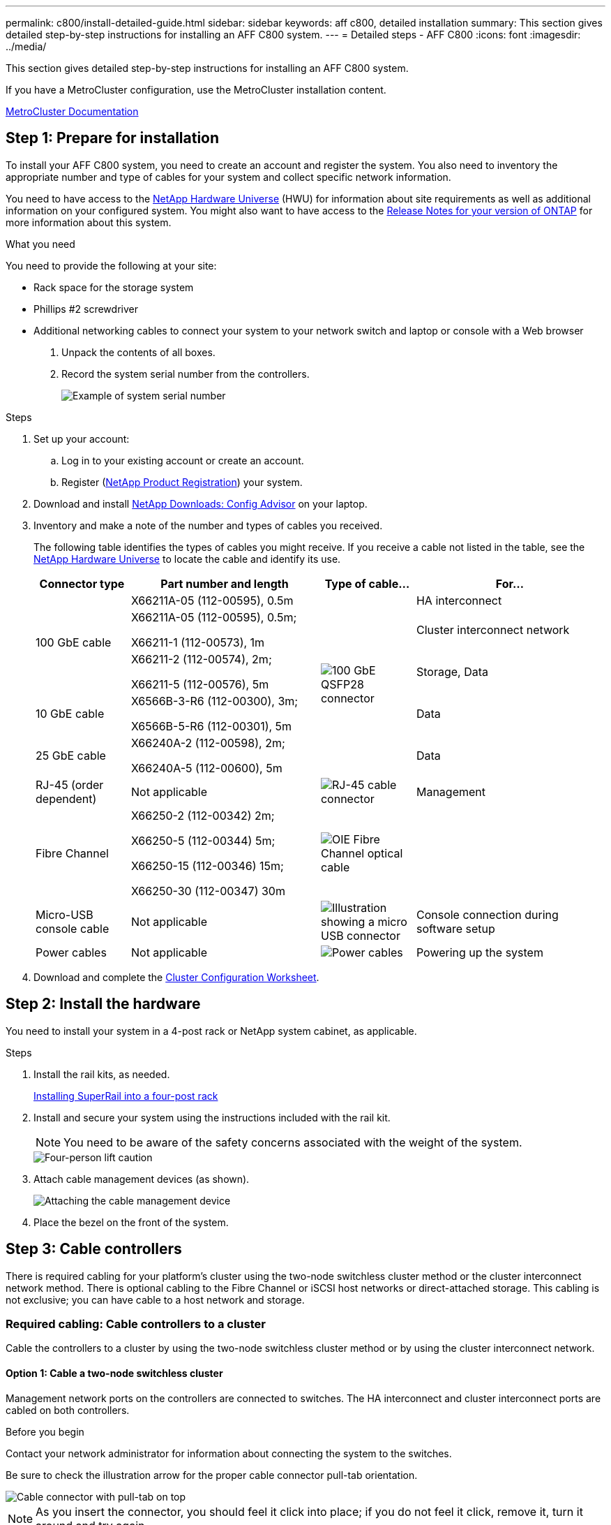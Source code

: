 ---
permalink: c800/install-detailed-guide.html
sidebar: sidebar
keywords: aff c800, detailed installation
summary: This section gives detailed step-by-step instructions for installing an AFF C800 system.
---
= Detailed steps - AFF C800
:icons: font
:imagesdir: ../media/

[.lead]
This section gives detailed step-by-step instructions for installing an AFF C800 system.

If you have a MetroCluster configuration, use the MetroCluster installation content.

https://docs.netapp.com/us-en/ontap-metrocluster/index.html[MetroCluster Documentation^]

== Step 1: Prepare for installation

To install your AFF C800 system, you need to create an account and register the system. You also need to inventory the appropriate number and type of cables for your system and collect specific network information.

You need to have access to the link:https://hwu.netapp.com[NetApp Hardware Universe^] (HWU) for information about site requirements as well as additional information on your configured system. You might also want to have access to the link:http://mysupport.netapp.com/documentation/productlibrary/index.html?productID=62286[Release Notes for your version of ONTAP^] for more information about this system.

.What you need
You need to provide the following at your site:

* Rack space for the storage system
* Phillips #2 screwdriver
* Additional networking cables to connect your system to your network switch and laptop or console with a Web browser

. Unpack the contents of all boxes.
. Record the system serial number from the controllers.
+
image::../media/drw_ssn_label.png[Example of system serial number]

.Steps
. Set up your account:
 .. Log in to your existing account or create an account.
 .. Register (link:https://mysupport.netapp.com/eservice/registerSNoAction.do?moduleName=RegisterMyProduct[NetApp Product Registration^]) your system.
. Download and install link:https://mysupport.netapp.com/site/tools/tool-eula/activeiq-configadvisor[NetApp Downloads: Config Advisor^] on your laptop.
. Inventory and make a note of the number and types of cables you received.
+
The following table identifies the types of cables you might receive. If you receive a cable not listed in the table, see the link:https://hwu.netapp.com[NetApp Hardware Universe^] to locate the cable and identify its use.
+
[options="header" cols="1,2,1,2"]
|===
| Connector type| Part number and length| Type of cable...| For...
.3+a|
100 GbE cable
a|
X66211A-05 (112-00595), 0.5m
.5+a|
image:../media/oie_cable100_gbe_qsfp28.png[100 GbE QSFP28 connector]
a|
HA interconnect
a|
X66211A-05 (112-00595), 0.5m;

X66211-1 (112-00573), 1m
a|
Cluster interconnect network
a|
X66211-2 (112-00574), 2m;

X66211-5 (112-00576), 5m
a|
Storage, Data
a|
10 GbE cable
a|
X6566B-3-R6 (112-00300), 3m;

X6566B-5-R6 (112-00301), 5m
a|
Data
a|
25 GbE cable
a|
X66240A-2 (112-00598), 2m;

X66240A-5 (112-00600), 5m
a|
Data
a|
RJ-45 (order dependent)
a|
Not applicable
a|
image:../media/oie_cable_rj45.png[RJ-45 cable connector]
a|
Management
a|
Fibre Channel
a|
X66250-2 (112-00342) 2m;

X66250-5 (112-00344) 5m;

X66250-15 (112-00346) 15m;

X66250-30 (112-00347) 30m
a|
image:../media/oie_cable_fc_optical.png[OIE Fibre Channel optical cable]
a|

a|
Micro-USB console cable
a|
Not applicable
a|
image:../media/oie_cable_micro_usb.png[Illustration showing a micro USB connector]
a|
Console connection during software setup
a|
Power cables
a|
Not applicable
a|
image:../media/oie_cable_power.png[Power cables]
a|
Powering up the system
|===

. Download and complete the link:https://library.netapp.com/ecm/ecm_download_file/ECMLP2839002[Cluster Configuration Worksheet^].

== Step 2: Install the hardware

You need to install your system in a 4-post rack or NetApp system cabinet, as applicable.

.Steps
. Install the rail kits, as needed.
+
link:../com.netapp.doc.hw-rail-superrail/home.html[Installing SuperRail into a four-post rack^]

. Install and secure your system using the instructions included with the rail kit.
+
NOTE: You need to be aware of the safety concerns associated with the weight of the system.
+
image::../media/drw_affa800_weight_caution.png[Four-person lift caution]

. Attach cable management devices (as shown).

+
image::../media/drw_affa800_install_cable_mgmt.png[Attaching the cable management device]

. Place the bezel on the front of the system.

== Step 3: Cable controllers

There is required cabling for your platform's cluster using the two-node switchless cluster method or the cluster interconnect network method. There is optional cabling to the Fibre Channel or iSCSI host networks or direct-attached storage. This cabling is not exclusive; you can have cable to a host network and storage.

=== Required cabling: Cable controllers to a cluster

Cable the controllers to a cluster by using the two-node switchless cluster method or by using the cluster interconnect network.

==== Option 1: Cable a two-node switchless cluster

Management network ports on the controllers are connected to switches. The HA interconnect and cluster interconnect ports are cabled on both controllers.

.Before you begin
Contact your network administrator for information about connecting the system to the switches.

Be sure to check the illustration arrow for the proper cable connector pull-tab orientation.

image::../media/oie_cable_pull_tab_up.png[Cable connector with pull-tab on top]

NOTE: As you insert the connector, you should feel it click into place; if you do not feel it click, remove it, turn it around and try again.

.Steps
. Use the animation or the tabulated steps to complete the cabling between the controllers and the switches:
+

video::edc42447-f721-4cbe-b080-ab0c0123a139[panopto, title="Animation - Cable a two-node switchless cluster"]

+
[options="header" cols="10,90"]
|===
| Step| Perform on each controller module
a|
image:../media/oie_legend_icon_1_dp.png[Callout number 1]
a|
Cable the HA interconnect ports:

** e0b to e0b
** e1b to e1b
image:../media/drw_affa800_ha_pair_cabling.png[HA pair cabling]

a|
image:../media/square_icon_2_yellow.png[Callout number 2]
a|
Cable the cluster interconnect ports:

** e0a to e0a
** e1a to e1a
image:../media/drw_affa800_tnsc_clust_cabling.png[Cluster interconnect cabling in a two-node switchless cluster]
a|
image:../media/square_icon_3_orange.png[Step 3]
a|
Cable the management ports to the management network switches    image:../media/drw_affa800_mgmt_cabling.png[Illustration showing location of the management ports on the back of the system]
a|
image:../media/oie_legend_icon_attn_symbol.png[Attention symbol]
a|
DO NOT plug in the power cords at this point.
|===

. To perform optional cabling, see:

 ** <<Option 1: Cable to a Fibre Channel host network>>
 ** <<Option 2: Cable to a 10GbE host network>>
 ** <<Option 3: Cable the controllers to a single drive shelf>>
 ** <<Option 4: Cable the controllers to two drive shelves>>

. To complete setting up your system, see link:install-detailed-guide.html#step-4-complete-system-setup-and-configuration[Step 4: Complete system setup and configuration].

==== Option 2: Cable a switched cluster

Cluster interconnect and management network ports on the controllers are connected to switches while the HA interconnect ports are cabled on both controllers.

.Before you begin
Contact your network administrator for information about connecting the system to the switches.

Be sure to check the illustration arrow for the proper cable connector pull-tab orientation.

image::../media/oie_cable_pull_tab_up.png[Cable connector with pull-tab on top]

NOTE: As you insert the connector, you should feel it click into place; if you do not feel it click, remove it, turn it around and try again.

.Steps
. Use the animation or the tabulated steps to complete the cabling between the controllers and the switches:
+

video::49e48140-4c5a-4395-a7d7-ab0c0123a10e[panopto, title="Animation - Cable a switched cluster"]

+
[options="header" cols="10,90"]
|===
| Step| Perform on each controller module
a|
image:../media/oie_legend_icon_1_dp.png[Callout number 1]
a|
Cable the HA interconnect ports:

** e0b to e0b
** e1b to e1b
image:../media/drw_affa800_ha_pair_cabling.png[HA pair cabling]
a|
image:../media/square_icon_2_yellow.png[Callout number 2]
a|
Cable the cluster interconnect ports to the 100 GbE cluster interconnect switches.
** e0a
** e1a
image:../media/drw_affa800_switched_clust_cabling.png[Cluster interconnect cabling]
a|
image:../media/square_icon_3_orange.png[Step 3]
a|
Cable the management ports to the management network switches    image:../media/drw_affa800_mgmt_cabling.png[Illustration showing location of the management ports on the back of the system]

a|
image:../media/oie_legend_icon_attn_symbol.png[Attention symbol]
a|
DO NOT plug in the power cords at this point.
|===

. To perform optional cabling, see:

 ** <<Option 1: Cable to a Fibre Channel host network>>
 ** <<Option 2: Cable to a 10GbE host network>>
 ** <<Option 3: Cable the controllers to a single drive shelf>>
 ** <<Option 4: Cable the controllers to two drive shelves>>

. To complete setting up your system, see link:install-detailed-guide.html#step-4-complete-system-setup-and-configuration[Step 4: Complete system setup and configuration].

=== Optional cabling: Cable configuration-dependent options

You have configuration-dependent optional cabling to the Fibre Channel or iSCSI host networks or direct-attached storage. This cabling is not exclusive; you can have cabling to a host network and storage.

==== Option 1: Cable to a Fibre Channel host network

Fibre Channel ports on the controllers are connected to Fibre Channel host network switches.

.Before you begin
Contact your network administrator for information about connecting the system to the switches.

Be sure to check the illustration arrow for the proper cable connector pull-tab orientation.

image::../media/oie_cable_pull_tab_up.png[Cable connector with pull-tab on top]

NOTE: As you insert the connector, you should feel it click into place; if you do not feel it click, remove it, turn it around and try again.

[options="header" cols="10,90"]
|===
| Step| Perform on each controller module
a|
1
a|
Cable ports 2a through 2d to the FC host switches.image:../media/drw_affa800_fc_host_cabling.png[Fibre Channel host network cabling]

a|
2
a|
To perform other optional cabling, choose from:

* <<Option 3: Cable the controllers to a single drive shelf>>
* <<Option 4: Cable the controllers to two drive shelves>>

a|
3
a|
To complete setting up your system, see link:install-detailed-guide.html#step-4-complete-system-setup-and-configuration[Step 4: Complete system setup and configuration].

|===

==== Option 2: Cable to a 10GbE host network

10GbE ports on the controllers are connected to 10GbE host network switches.

.Before you begin
Contact your network administrator for information about connecting the system to the switches.

Be sure to check the illustration arrow for the proper cable connector pull-tab orientation.

image::../media/oie_cable_pull_tab_up.png[Cable connector with pull-tab on top]

NOTE: As you insert the connector, you should feel it click into place; if you do not feel it click, remove it, turn it around and try again.

[options="header" cols="10,90"]
|===
| Step| Perform on each controller module
a|
1
a|
Cable ports e4a through e4d to the 10GbE host network switches.image:../media/drw_affa800_10gbe_host_cabling.png[Host network cabling]

a|
2
a|
To perform other optional cabling, choose from:

* <<Option 3: Cable the controllers to a single drive shelf>>
* <<Option 4: Cable the controllers to two drive shelves>>

a|
3
a|
To complete setting up your system, see link:install-detailed-guide.html#step-4-complete-system-setup-and-configuration[Step 4: Complete system setup and configuration].

|===

==== Option 3: Cable the controllers to a single drive shelf

You must cable each controller to the NSM modules on the NS224 drive shelf.

.Before you begin
Be sure to check the illustration arrow for the proper cable connector pull-tab orientation.

image::../media/oie_cable_pull_tab_up.png[Cable connector with pull-tab on top]

NOTE: As you insert the connector, you should feel it click into place; if you do not feel it click, remove it, turn it around and try again.

Use the animation or the tabulated steps to cable your controllers to a single shelf:

video::09dade4f-00bd-4d41-97d7-ab0c0123a0b4[panopto, title="Animation - Cable the controllers to a single drive shelf"]


[options="header" cols="10,90"]
|===
| Step| Perform on each controller module
a|
image:../media/oie_legend_icon_1_mb.png[Callout number 1]
a|
Cable controller A to the shelf:    image:../media/drw_affa800_1shelf_cabling_a.png[Cabling controllers to a single shelf]
a|
image:../media/square_icon_2_yellow.png[Callout number 2]
a|
Cable controller B to the shelf:    image:../media/drw_affa800_1shelf_cabling_b.png[Cabling controller B to a single shelf]
|===

To complete setting up your system, see link:install-detailed-guide.html#step-4-complete-system-setup-and-configuration[Step 4: Complete system setup and configuration].

==== Option 4: Cable the controllers to two drive shelves

You must cable each controller to the NSM modules on both NS224 drive shelves.

.Before you begin
Be sure to check the illustration arrow for the proper cable connector pull-tab orientation.

image::../media/oie_cable_pull_tab_up.png[Cable connector with pull-tab on top]

NOTE: As you insert the connector, you should feel it click into place; if you do not feel it click, remove it, turn it around and try again.

Use the animation or the tabulated steps to cable your controllers to two drive shelves:

video::fe50ac38-9375-4e6b-85af-ab0c0123a0e0[panopto, title="Animation - Cable the controllers to two drive shelves"]

[options="header" cols="10,90"]
|===
| Step| Perform on each controller module
a|
image:../media/oie_legend_icon_1_mb.png[Callout number 1]
a|
Cable controller A to the shelves:    image:../media/drw_affa800_2shelf_cabling_a.png[Cabling controller A to two shelves]
a|
image:../media/square_icon_2_yellow.png[Callout number 2]
a|
Cable controller B to the shelves:    image:../media/drw_affa800_2shelf_cabling_b.png[Cabling controller B to two shelves]
|===

To complete setting up your system, see link:install-detailed-guide.html#step-4-complete-system-setup-and-configuration[Step 4: Complete system setup and configuration].

== Step 4: Complete system setup and configuration

Complete the system setup and configuration using cluster discovery with only a connection to the switch and laptop, or by connecting directly to a controller in the system and then connecting to the management switch.

=== Option 1: Complete system setup and configuration if network discovery is enabled

If you have network discovery enabled on your laptop, you can complete system setup and configuration using automatic cluster discovery.

.Steps
. Use the following animation to power on and set shelf IDs for one or more drive shelves:
+
For NS224 drive shelves, shelf IDs are pre-set to 00 and 01. If you want to change the shelf IDs, use the straightened end of a paperclip, or narrow tipped ball point pen to access the shelf ID button behind the faceplate.
+
video::c500e747-30f8-4763-9065-afbf00008e7f[panopto, title="Animation - Set drive shelf IDs"]

. Plug the power cords into the controller power supplies, and then connect them to power sources on different circuits.
+
The system begins to boot. Initial booting may take up to eight minutes.

. Make sure that your laptop has network discovery enabled.
+
See your laptop's online help for more information.

. Connect your laptop to the Management switch:

image::../media/dwr_laptop_to_switch_only.svg[width=400px]

. Select an ONTAP icon listed to discover:
+
image::../media/drw_autodiscovery_controler_select.png[Select an ONTAP icon]

 .. Open File Explorer.
 .. Click *Network* in the left pane.
 .. Right-click and select *refresh*.
 .. Double-click either ONTAP icon and accept any certificates displayed on your screen.
+
NOTE: XXXXX is the system serial number for the target node.
+
System Manager opens.

. Use System Manager guided setup to configure your system using the data you collected in the link:https://library.netapp.com/ecm/ecm_download_file/ECMLP2862613[ONTAP Configuration Guide^].

. Set up your account and download Active IQ Config Advisor:
 .. Log in to your existing account or create an account.
+
https://mysupport.netapp.com/site/user/registration[NetApp Support Registration]

 .. Register your system.
+
https://mysupport.netapp.com/site/systems/register[NetApp Product Registration]

 .. Download Active IQ Config Advisor.
+
https://mysupport.netapp.com/site/tools[NetApp Downloads: Config Advisor]
. Verify the health of your system by running Config Advisor.
. After you have completed the initial configuration, go to the link:https://www.netapp.com/data-management/oncommand-system-documentation/[ONTAP & ONTAP System Manager Documentation Resources^] page for information about configuring additional features in ONTAP.

=== Option 2: Complete system setup and configuration if network discovery is not enabled

If network discovery is not enabled on your laptop, you must complete the configuration and setup using this task.

.Steps
. Cable and configure your laptop or console:
 .. Set the console port on the laptop or console to 115,200 baud with N-8-1.
+
NOTE: See your laptop or console's online help for how to configure the console port.

 .. Connect the console cable to the laptop or console, and connect the console port on the controller using the console cable that came with your system.
+
image::../media/drw_console_connect_affa800.png[Connecting to the console port]

 .. Connect the laptop or console to the switch on the management subnet.
+
image::../media/drw_client_mgmt_subnet_affa800.png[Connecting laptop or console to switch on management subnet]

 .. Assign a TCP/IP address to the laptop or console, using one that is on the management subnet.
. Use the following animation to power on and set shelf IDs for one or more drive shelves:
+
For NS224 drive shelves, shelf IDs are pre-set to 00 and 01. If you want to change the shelf IDs, use the straightened end of a paperclip, or narrow tipped ball point pen to access the shelf ID button behind the faceplate.
+
video::c500e747-30f8-4763-9065-afbf00008e7f[panopto, title="Animation - Set drive shelf IDs"]
. Plug the power cords into the controller power supplies, and then connect them to power sources on different circuits.
+
The system begins to boot. Initial booting may take up to eight minutes.

. Assign an initial node management IP address to one of the nodes.
+
[options="header" cols="1,2"]
|===
| If the management network has DHCP...| Then...
a|
Configured
a|
Record the IP address assigned to the new controllers.
a|
Not configured
a|

 .. Open a console session using PuTTY, a terminal server, or the equivalent for your environment.
+
NOTE: Check your laptop or console's online help if you do not know how to configure PuTTY.

 .. Enter the management IP address when prompted by the script.

+
|===

. Using System Manager on your laptop or console, configure your cluster:
 .. Point your browser to the node management IP address.
+
NOTE: The format for the address is +https://x.x.x.x+.

 .. Configure the system using the data you collected in the link:https://library.netapp.com/ecm/ecm_download_file/ECMLP2862613[ONTAP Configuration Guide^].

. Set up your account and download Active IQ Config Advisor:
 .. Log in to your existing account or create an account.
+
https://mysupport.netapp.com/site/user/registration[NetApp Support Registration]

 .. Register your system.
+
https://mysupport.netapp.com/site/systems/register[NetApp Product Registration]

 .. Download Active IQ Config Advisor.
+
https://mysupport.netapp.com/site/tools[NetApp Downloads: Config Advisor]
. Verify the health of your system by running Config Advisor.
. After you have completed the initial configuration, go to the link:https://www.netapp.com/data-management/oncommand-system-documentation/[ONTAP & ONTAP System Manager Documentation Resources^] page for information about configuring additional features in ONTAP.
